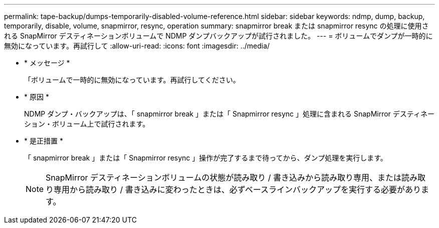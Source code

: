 ---
permalink: tape-backup/dumps-temporarily-disabled-volume-reference.html 
sidebar: sidebar 
keywords: ndmp, dump, backup, temporarily, disable, volume, snapmirror, resync, operation 
summary: snapmirror break または snapmirror resync の処理に使用される SnapMirror デスティネーションボリュームで NDMP ダンプバックアップが試行されました。 
---
= ボリュームでダンプが一時的に無効になっています。再試行して
:allow-uri-read: 
:icons: font
:imagesdir: ../media/


* * メッセージ *
+
「ボリュームで一時的に無効になっています。再試行してください。

* * 原因 *
+
NDMP ダンプ・バックアップは、「 snapmirror break 」または「 Snapmirror resync 」処理に含まれる SnapMirror デスティネーション・ボリューム上で試行されます。

* * 是正措置 *
+
「 snapmirror break 」または「 Snapmirror resync 」操作が完了するまで待ってから、ダンプ処理を実行します。

+
[NOTE]
====
SnapMirror デスティネーションボリュームの状態が読み取り / 書き込みから読み取り専用、または読み取り専用から読み取り / 書き込みに変わったときは、必ずベースラインバックアップを実行する必要があります。

====

